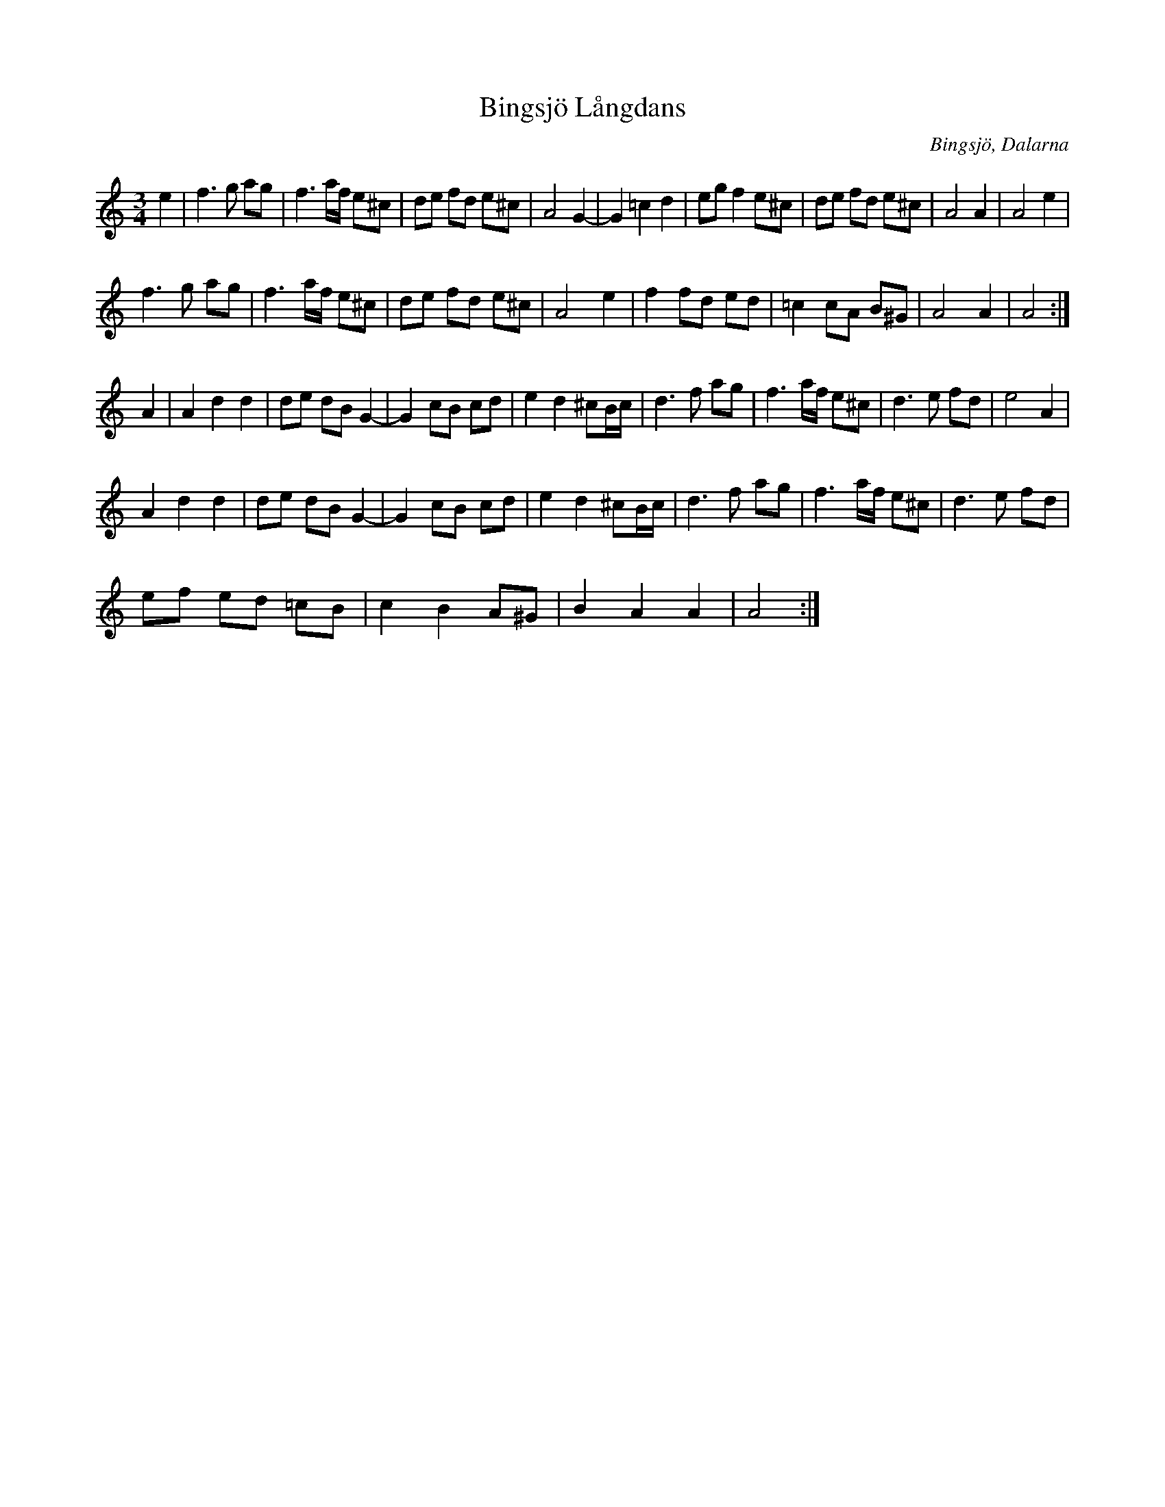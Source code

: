 %%abc-charset utf-8

X:1
T:Bingsjö Långdans
R:Långdans
Z:Anton Teljebäck
O:Bingsjö, Dalarna
M:3/4
L:1/8
K:Am
e2 | f3g ag | f3a/f/ e^c | de fd e^c | A4 G2-| G2 =c2 d2 | eg f2 e^c | de fd e^c | A4 A2 | A4 e2 |
     f3g ag | f3a/f/ e^c | de fd e^c | A4 e2 | f2 fd ed | =c2 cA B^G | A4 A2 | A4 :|
A2 | A2 d2 d2 | de dB G2- | G2 cB cd | e2 d2 ^cB/c/ | d3f ag | f3 a/f/ e^c | d3e fd | e4 A2 |
     A2 d2 d2 | de dB G2- | G2 cB cd | e2 d2 ^cB/c/ | d3f ag | f3 a/f/ e^c | d3e fd |
     ef ed =cB| c2 B2 A^G | B2 A2 A2 | A4 :|

